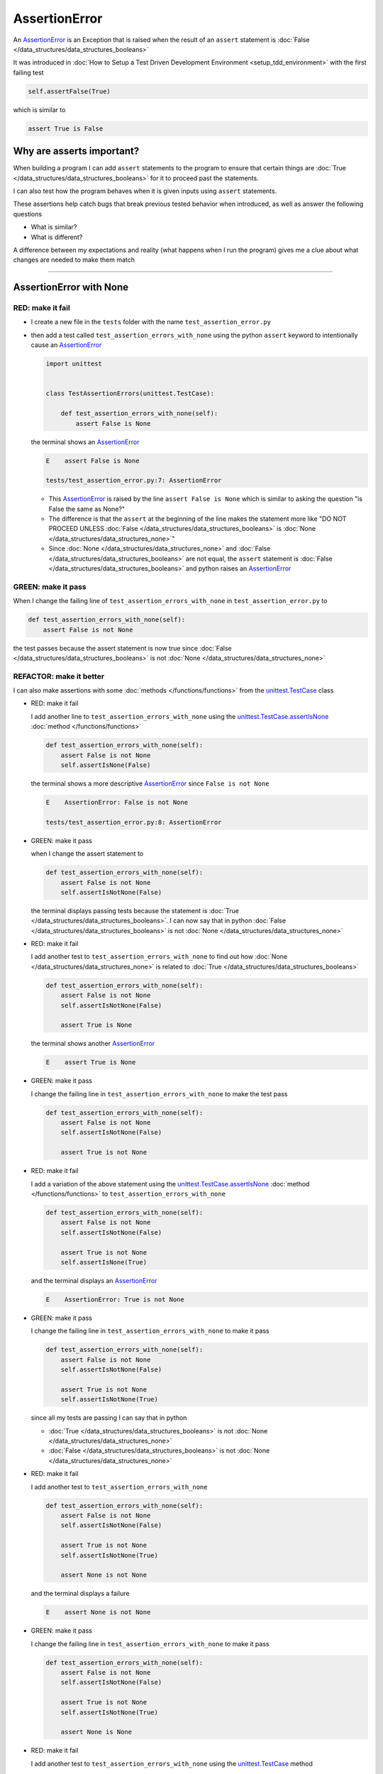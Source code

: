 
AssertionError
==============

An `AssertionError <https://docs.python.org/3/library/exceptions.html?highlight=assertionerror#AssertionError>`_ is an Exception that is raised when the result of an ``assert`` statement is :doc:`False </data_structures/data_structures_booleans>`

It was introduced in :doc:`How to Setup a Test Driven Development Environment <setup_tdd_environment>` with the first failing test

.. code-block:: python

  self.assertFalse(True)

which is similar to

.. code-block:: python

  assert True is False

Why are asserts important?
--------------------------

When building a program I can add ``assert`` statements to the program to ensure that certain things are :doc:`True </data_structures/data_structures_booleans>` for it to proceed past the statements.

I can also test how the program behaves when it is given inputs using ``assert`` statements.

These assertions help catch bugs that break previous tested behavior when introduced, as well as answer the following questions


* What is similar?
* What is different?

A difference between my expectations and reality (what happens when I run the program) gives me a clue about what changes are needed to make them match

----

AssertionError with None
------------------------

RED: make it fail
^^^^^^^^^^^^^^^^^

* I create a new file in the ``tests`` folder with the name ``test_assertion_error.py``
* then add a test called ``test_assertion_errors_with_none`` using the python ``assert`` keyword to intentionally cause an `AssertionError <https://docs.python.org/3/library/exceptions.html?highlight=assertionerror#AssertionError>`_

  .. code-block:: python

    import unittest


    class TestAssertionErrors(unittest.TestCase):

        def test_assertion_errors_with_none(self):
            assert False is None

  the terminal shows an `AssertionError <https://docs.python.org/3/library/exceptions.html?highlight=assertionerror#AssertionError>`_

  .. code-block:: python

    E    assert False is None

    tests/test_assertion_error.py:7: AssertionError

  - This `AssertionError <https://docs.python.org/3/library/exceptions.html?highlight=assertionerror#AssertionError>`_ is raised by the line ``assert False is None`` which is similar to asking the question "is False the same as None?"
  - The difference is that the ``assert`` at the beginning of the line makes the statement more like "DO NOT PROCEED UNLESS :doc:`False </data_structures/data_structures_booleans>` is :doc:`None </data_structures/data_structures_none>`"
  - Since :doc:`None </data_structures/data_structures_none>` and :doc:`False </data_structures/data_structures_booleans>` are not equal, the ``assert`` statement is :doc:`False </data_structures/data_structures_booleans>` and python raises an `AssertionError <https://docs.python.org/3/library/exceptions.html?highlight=assertionerror#AssertionError>`_

GREEN: make it pass
^^^^^^^^^^^^^^^^^^^

When I change the failing line of ``test_assertion_errors_with_none`` in ``test_assertion_error.py`` to

.. code-block:: python

  def test_assertion_errors_with_none(self):
      assert False is not None

the test passes because the assert statement is now true since :doc:`False </data_structures/data_structures_booleans>` is not :doc:`None </data_structures/data_structures_none>`

REFACTOR: make it better
^^^^^^^^^^^^^^^^^^^^^^^^

I can also make assertions with some :doc:`methods </functions/functions>` from the `unittest.TestCase <https://docs.python.org/3/library/unittest.html?highlight=unittest#unittest.TestCase>`_ class


* RED: make it fail

  I add another line to ``test_assertion_errors_with_none`` using the `unittest.TestCase.assertIsNone <https://docs.python.org/3/library/unittest.html?highlight=unittest#unittest.TestCase.assertIsNone>`_ :doc:`method </functions/functions>`

  .. code-block:: python

    def test_assertion_errors_with_none(self):
        assert False is not None
        self.assertIsNone(False)

  the terminal shows a more descriptive `AssertionError <https://docs.python.org/3/library/exceptions.html?highlight=assertionerror#AssertionError>`_ since ``False is not None``

  .. code-block:: python

    E    AssertionError: False is not None

    tests/test_assertion_error.py:8: AssertionError

* GREEN: make it pass

  when I change the assert statement to

  .. code-block:: python

    def test_assertion_errors_with_none(self):
        assert False is not None
        self.assertIsNotNone(False)

  the terminal displays passing tests because the statement is :doc:`True </data_structures/data_structures_booleans>`. I can now say that in python :doc:`False </data_structures/data_structures_booleans>` is not :doc:`None </data_structures/data_structures_none>`

* RED: make it fail

  I add another test to ``test_assertion_errors_with_none`` to find out how :doc:`None </data_structures/data_structures_none>` is related to :doc:`True </data_structures/data_structures_booleans>`

  .. code-block:: python

    def test_assertion_errors_with_none(self):
        assert False is not None
        self.assertIsNotNone(False)

        assert True is None

  the terminal shows another `AssertionError <https://docs.python.org/3/library/exceptions.html?highlight=assertionerror#AssertionError>`_

  .. code-block:: python

    E    assert True is None

* GREEN: make it pass

  I change the failing line in ``test_assertion_errors_with_none`` to make the test pass

  .. code-block:: python

    def test_assertion_errors_with_none(self):
        assert False is not None
        self.assertIsNotNone(False)

        assert True is not None

* RED: make it fail

  I add a variation of the above statement using the `unittest.TestCase.assertIsNone <https://docs.python.org/3/library/unittest.html?highlight=unittest#unittest.TestCase.assertIsNone>`_ :doc:`method </functions/functions>` to ``test_assertion_errors_with_none``

  .. code-block:: python

    def test_assertion_errors_with_none(self):
        assert False is not None
        self.assertIsNotNone(False)

        assert True is not None
        self.assertIsNone(True)

  and the terminal displays an `AssertionError <https://docs.python.org/3/library/exceptions.html?highlight=assertionerror#AssertionError>`_

  .. code-block:: python

    E    AssertionError: True is not None

* GREEN: make it pass

  I change the failing line in ``test_assertion_errors_with_none`` to make it pass

  .. code-block:: python

    def test_assertion_errors_with_none(self):
        assert False is not None
        self.assertIsNotNone(False)

        assert True is not None
        self.assertIsNotNone(True)

  since all my tests are passing I can say that in python

  - :doc:`True </data_structures/data_structures_booleans>` is not :doc:`None </data_structures/data_structures_none>`
  - :doc:`False </data_structures/data_structures_booleans>` is not :doc:`None </data_structures/data_structures_none>`

* RED: make it fail

  I add another test to ``test_assertion_errors_with_none``

  .. code-block:: python

    def test_assertion_errors_with_none(self):
        assert False is not None
        self.assertIsNotNone(False)

        assert True is not None
        self.assertIsNotNone(True)

        assert None is not None

  and the terminal displays a failure

  .. code-block:: python

    E    assert None is not None

* GREEN: make it pass

  I change the failing line in ``test_assertion_errors_with_none`` to make it pass

  .. code-block:: python

    def test_assertion_errors_with_none(self):
        assert False is not None
        self.assertIsNotNone(False)

        assert True is not None
        self.assertIsNotNone(True)

        assert None is None

* RED: make it fail

  I add another test to ``test_assertion_errors_with_none`` using the `unittest.TestCase <https://docs.python.org/3/library/unittest.html?highlight=unittest#unittest.TestCase>`_ method

  .. code-block:: python

    def test_assertion_errors_with_none(self):
        assert False is not None
        self.assertIsNotNone(False)

        assert True is not None
        self.assertIsNotNone(True)

        assert None is None
        self.assertIsNotNone(None)

  and the terminal shows an `AssertionError <https://docs.python.org/3/library/exceptions.html?highlight=assertionerror#AssertionError>`_

  .. code-block:: python

    >    self.assertIsNotNone(None)
    E    AssertionError: unexpectedly None

* GREEN: make it pass

  I change ``test_assertion_errors_with_none`` to make it pass

  .. code-block:: python

    def test_assertion_errors_with_none(self):
        assert False is not None
        self.assertIsNotNone(False)

        assert True is not None
        self.assertIsNotNone(True)

        assert None is None
        self.assertIsNone(None)

From the tests I can see that

* :doc:`None </data_structures/data_structures_none>` is :doc:`None </data_structures/data_structures_none>`
* :doc:`True </data_structures/data_structures_booleans>` is not :doc:`None </data_structures/data_structures_none>`
* :doc:`False </data_structures/data_structures_booleans>` is not :doc:`None </data_structures/data_structures_none>`

Which of these ``assert`` statements do you prefer when testing :doc:`None </data_structures/data_structures_none>`?

* ``assert x is None``
* ``self.assertIsNone(x)``

----

AssertionError with False
-------------------------

Can I raise an `AssertionError <https://docs.python.org/3/library/exceptions.html?highlight=assertionerror#AssertionError>`_ for things that are :doc:`False </data_structures/data_structures_booleans>`?

RED: make it fail
^^^^^^^^^^^^^^^^^

I add a failing test to ``TestAssertionError`` in ``test_assertion_error.py`` to find out

.. code-block:: python

  def test_assertion_errors_with_false(self):
      assert True is False

the terminal shows a failure

.. code-block:: python

  E    assert True is False

GREEN: make it pass
^^^^^^^^^^^^^^^^^^^

I change ``test_assertion_errors_with_false`` to make the test pass

.. code-block:: python

  def test_assertion_errors_with_false(self):
      assert False is False


RED: make it fail
^^^^^^^^^^^^^^^^^

What if I try the same test using the `unittest.TestCase.assertFalse <https://docs.python.org/3/library/unittest.html?highlight=unittest#unittest.TestCase.assertFalse>`_ :doc:`method </functions/functions>` by adding this line to ``test_assertion_errors_with_false``?

.. code-block:: python

  def test_assertion_errors_with_false(self):
      assert False is False
      self.assertFalse(True)

the terminal shows a failure

.. code-block:: python

  E    AssertionError: True is not false

this is familiar, it was the first failing test from :doc:`How to Setup a Test Driven Development Environment <setup_tdd_environment>`

GREEN: make it pass
^^^^^^^^^^^^^^^^^^^

I change ``test_assertion_errors_with_false`` to make it pass

.. code-block:: python

  def test_assertion_errors_with_false(self):
      assert False is False
      self.assertFalse(False)

From the tests I can see that in python

* :doc:`False </data_structures/data_structures_booleans>` is :doc:`False </data_structures/data_structures_booleans>`
* :doc:`False </data_structures/data_structures_booleans>` is not :doc:`True </data_structures/data_structures_booleans>`
* :doc:`None </data_structures/data_structures_none>` is :doc:`None </data_structures/data_structures_none>`
* :doc:`True </data_structures/data_structures_booleans>` is not :doc:`None </data_structures/data_structures_none>`
* :doc:`False </data_structures/data_structures_booleans>` is not :doc:`None </data_structures/data_structures_none>`

----

AssertionError with True
------------------------

Can I raise an `AssertionError <https://docs.python.org/3/library/exceptions.html?highlight=assertionerror#AssertionError>`_ for things that are :doc:`True </data_structures/data_structures_booleans>`?

RED: make it fail
^^^^^^^^^^^^^^^^^

I add a failing test to ``TestAssertionError`` in ``test_assertion_error.py``

.. code-block:: python

  def test_assertion_errors_with_true(self):
      assert False is True

the terminal shows a failure

.. code-block:: python

  E    assert False is True

GREEN: make it pass
^^^^^^^^^^^^^^^^^^^

I change ``test_assertion_errors_with_true`` to make it pass

.. code-block:: python

  def test_assertion_errors_with_true(self):
      assert True is True

RED: make it fail
^^^^^^^^^^^^^^^^^

What if I try the above test using the `unittest.TestCase.assertTrue <https://docs.python.org/3/library/unittest.html?highlight=unittest#unittest.TestCase.assertTrue>`_ :doc:`method </functions/functions>` ?

.. code-block:: python

  def test_assertion_errors_with_true(self):
      assert True is True
      self.assertTrue(False)

the terminal shows an `AssertionError <https://docs.python.org/3/library/exceptions.html?highlight=assertionerror#AssertionError>`_

.. code-block:: python

  E    AssertionError: False is not true

GREEN: make it pass
^^^^^^^^^^^^^^^^^^^

I change ``test_assertion_errors_with_true`` to make it pass

.. code-block:: python

  def test_assertion_errors_with_true(self):
      assert True is True
      self.assertTrue(True)

From the tests I can see that


* :doc:`True </data_structures/data_structures_booleans>` is :doc:`True </data_structures/data_structures_booleans>`
* :doc:`True </data_structures/data_structures_booleans>` is not :doc:`False </data_structures/data_structures_booleans>`
* :doc:`False </data_structures/data_structures_booleans>` is :doc:`False </data_structures/data_structures_booleans>`
* :doc:`False </data_structures/data_structures_booleans>` is not :doc:`True </data_structures/data_structures_booleans>`
* :doc:`None </data_structures/data_structures_none>` is :doc:`None </data_structures/data_structures_none>`
* :doc:`True </data_structures/data_structures_booleans>` is not :doc:`None </data_structures/data_structures_none>`
* :doc:`False </data_structures/data_structures_booleans>` is not :doc:`None </data_structures/data_structures_none>`

I could sum up the above statements this way - in python :doc:`True </data_structures/data_structures_booleans>`, :doc:`False </data_structures/data_structures_booleans>` and :doc:`None </data_structures/data_structures_none>` are different. My understanding of these differences helps me know how python behaves and gives a foundation of predictable expectations of the language.

----

AssertionError with Equality
----------------------------

I can also make assertions where I compare if two things are the same

RED: make it fail
^^^^^^^^^^^^^^^^^

I add a new test to ``TestAssertionError`` in ``test_assertion_error.py``

.. code-block:: python

  def test_assertion_errors_with_equality(self):
      assert False == None

the terminal displays an `AssertionError <https://docs.python.org/3/library/exceptions.html?highlight=assertionerror#AssertionError>`_

.. code-block:: python

  E    assert False == None


GREEN: make it pass
^^^^^^^^^^^^^^^^^^^

I change ``test_assertion_errors_with_equality`` to make it pass

.. code-block:: python

  def test_assertion_errors_with_equality(self):
      assert False != None

the test passes because :doc:`False </data_structures/data_structures_booleans>` is not equal to :doc:`None </data_structures/data_structures_none>`

REFACTOR: make it better
^^^^^^^^^^^^^^^^^^^^^^^^


* RED: make it fail

  I add a line with the `unittest.TestCase <https://docs.python.org/3/library/unittest.html?highlight=unittest#unittest.TestCase>`_ method for equality testing

  .. code-block:: python

    def test_assertion_errors_with_equality(self):
        assert False != None
        self.assertEqual(False, None)

  and the terminal shows an `AssertionError <https://docs.python.org/3/library/exceptions.html?highlight=assertionerror#AssertionError>`_

  .. code-block:: python

    E    AssertionError: False != None

  The `unittest.TestCase.assertEqual <https://docs.python.org/3/library/unittest.html?highlight=unittest#unittest.TestCase.assertEqual>`_ :doc:`method </functions/functions>` checks if the two given inputs, :doc:`False </data_structures/data_structures_booleans>` and :doc:`None </data_structures/data_structures_none>` are equal

* GREEN: make it pass

  I change ``test_assertion_errors_with_equality`` to make it pass

  .. code-block:: python

    def test_assertion_errors_with_equality(self):
        assert False != None
        self.assertNotEqual(False, None)

  I have learned that in python

  * :doc:`True </data_structures/data_structures_booleans>` is :doc:`True </data_structures/data_structures_booleans>`
  * :doc:`True </data_structures/data_structures_booleans>` is not :doc:`False </data_structures/data_structures_booleans>`
  * :doc:`False </data_structures/data_structures_booleans>` is :doc:`False </data_structures/data_structures_booleans>`
  * :doc:`False </data_structures/data_structures_booleans>` is not :doc:`True </data_structures/data_structures_booleans>`
  * :doc:`None </data_structures/data_structures_none>` is :doc:`None </data_structures/data_structures_none>`
  * :doc:`True </data_structures/data_structures_booleans>` is not :doc:`None </data_structures/data_structures_none>`
  * :doc:`False </data_structures/data_structures_booleans>` is not :doc:`None </data_structures/data_structures_none>` and :doc:`False </data_structures/data_structures_booleans>` is not equal to :doc:`None </data_structures/data_structures_none>`

* RED: make it fail

  I add a new line to ``test_assertion_errors_with_equality``

  .. code-block:: python

    def test_assertion_errors_with_equality(self):
        assert False != None
        self.assertNotEqual(False, None)

        assert True == None

  and the terminal responds with an `AssertionError <https://docs.python.org/3/library/exceptions.html?highlight=assertionerror#AssertionError>`_

  .. code-block:: python

    E    assert True == None

* GREEN: make it pass

  I change the failing line in ``test_assertion_errors_with_equality`` to make it pass

  .. code-block:: python

    def test_assertion_errors_with_equality(self):
        assert False != None
        self.assertNotEqual(False, None)

        assert True != None

* RED: make it fail

  I add the `unittest.TestCase.assertEqual <https://docs.python.org/3/library/unittest.html?highlight=unittest#unittest.TestCase.assertEqual>`_ :doc:`method </functions/functions>` to ``test_assertion_errors_with_equality``

  .. code-block:: python

    def test_assertion_errors_with_equality(self):
        assert False != None
        self.assertNotEqual(False, None)

        assert True != None
        self.assertEqual(True, None)

  the terminal shows an `AssertionError <https://docs.python.org/3/library/exceptions.html?highlight=assertionerror#AssertionError>`_

  .. code-block:: python

    E    AssertionError: True != None

* GREEN: make it pass

  I change ``test_assertion_errors_with_equality`` to make it pass

  .. code-block:: python

    def test_assertion_errors_with_equality(self):
        assert False != None
        self.assertNotEqual(False, None)

        assert True != None
        self.assertNotEqual(True, None)

  and the terminal shows passing tests. I can now say that in python

  * :doc:`True </data_structures/data_structures_booleans>` is :doc:`True </data_structures/data_structures_booleans>`
  * :doc:`True </data_structures/data_structures_booleans>` is not :doc:`False </data_structures/data_structures_booleans>`
  * :doc:`False </data_structures/data_structures_booleans>` is :doc:`False </data_structures/data_structures_booleans>`
  * :doc:`False </data_structures/data_structures_booleans>` is not :doc:`True </data_structures/data_structures_booleans>`
  * :doc:`None </data_structures/data_structures_none>` is :doc:`None </data_structures/data_structures_none>`
  * :doc:`True </data_structures/data_structures_booleans>` is not :doc:`None </data_structures/data_structures_none>` and :doc:`True </data_structures/data_structures_booleans>` is not equal to :doc:`None </data_structures/data_structures_none>`
  * :doc:`False </data_structures/data_structures_booleans>` is not :doc:`None </data_structures/data_structures_none>` and :doc:`False </data_structures/data_structures_booleans>` is not equal to :doc:`None </data_structures/data_structures_none>`

* RED: make it fail

  There is a pattern here, so I add the other cases from the statements above to  ``test_assertion_errors_with_equality``

  .. code-block:: python

    def test_assertion_errors_with_equality(self):
        assert False != None
        self.assertNotEqual(False, None)

        assert True != None
        self.assertNotEqual(True, None)

        assert True != True
        self.assertNotEqual(True, True)

        assert True == False
        self.assertEqual(True, False)

        assert False != False
        self.assertNotEqual(False, False)

        assert False == True
        self.assertEqual(False, True)

        assert None != None
        self.assertNotEqual(None, None)

* GREEN: make it pass

  then I change each failing line until they all pass

  .. code-block:: python

    def test_assertion_errors_with_equality(self):
        assert False != None
        self.assertNotEqual(False, None)

        assert True != None
        self.assertNotEqual(True, None)

        assert True == True
        self.assertEqual(True, True)

        assert True != False
        self.assertNotEqual(True, False)

        assert False == False
        self.assertEqual(False, False)

        assert False != True
        self.assertNotEqual(False, True)

        assert None == None
        self.assertEqual(None, None)

  and from the tests I can say that in python

  * :doc:`True </data_structures/data_structures_booleans>` is :doc:`True </data_structures/data_structures_booleans>` and :doc:`True </data_structures/data_structures_booleans>` is equal to :doc:`True </data_structures/data_structures_booleans>`
  * :doc:`True </data_structures/data_structures_booleans>` is not :doc:`False </data_structures/data_structures_booleans>` and :doc:`True </data_structures/data_structures_booleans>` is not equal to :doc:`False </data_structures/data_structures_booleans>`
  * :doc:`False </data_structures/data_structures_booleans>` is :doc:`False </data_structures/data_structures_booleans>` and :doc:`False </data_structures/data_structures_booleans>` is equal to :doc:`False </data_structures/data_structures_booleans>`
  * :doc:`False </data_structures/data_structures_booleans>` is not :doc:`True </data_structures/data_structures_booleans>` and :doc:`False </data_structures/data_structures_booleans>` is not equal to :doc:`True </data_structures/data_structures_booleans>`
  * :doc:`None </data_structures/data_structures_none>` is :doc:`None </data_structures/data_structures_none>` and :doc:`None </data_structures/data_structures_none>` is equal to :doc:`None </data_structures/data_structures_none>`
  * :doc:`True </data_structures/data_structures_booleans>` is not :doc:`None </data_structures/data_structures_none>` and :doc:`True </data_structures/data_structures_booleans>` is not equal to :doc:`None </data_structures/data_structures_none>`
  * :doc:`False </data_structures/data_structures_booleans>` is not :doc:`None </data_structures/data_structures_none>` and :doc:`False </data_structures/data_structures_booleans>` is not equal to :doc:`None </data_structures/data_structures_none>`

----


If you have been typing along *WELL DONE!* Your magic powers are growing. From the experiments above you now know


* how to test for equality
* how to test if something is :doc:`None </data_structures/data_structures_none>` or not
* how to test if something is :doc:`False </data_structures/data_structures_booleans>` or not
* how to test if something is :doc:`True </data_structures/data_structures_booleans>` or not
* how to use ``assert`` statements
* how to use the following ``unittest.TestCase.assert`` methods

  - `assertIsNone <https://docs.python.org/3/library/unittest.html?highlight=unittest#unittest.TestCase.assertIsNone>`_ - is this thing :doc:`None </data_structures/data_structures_none>`? (try saying that 10 times fast)
  - `assertIsNotNone <https://docs.python.org/3/library/unittest.html?highlight=unittest#unittest.TestCase.assertIsNotNone>`_ - is this thing not :doc:`None </data_structures/data_structures_none>`?
  - `assertFalse <https://docs.python.org/3/library/unittest.html?highlight=unittest#unittest.TestCase.assertFalse>`_ - is this thing :doc:`False </data_structures/data_structures_booleans>`?
  - `assertTrue <https://docs.python.org/3/library/unittest.html?highlight=unittest#unittest.TestCase.assertTrue>`_ - is this thing :doc:`True </data_structures/data_structures_booleans>`?
  - `assertEqual <https://docs.python.org/3/library/unittest.html?highlight=unittest#unittest.TestCase.assertEqual>`_ - are these two things equal?
  - `assertNotEqual <https://docs.python.org/3/library/unittest.html?highlight=unittest#unittest.TestCase.assertNotEqual>`_ - are these two things not equal?